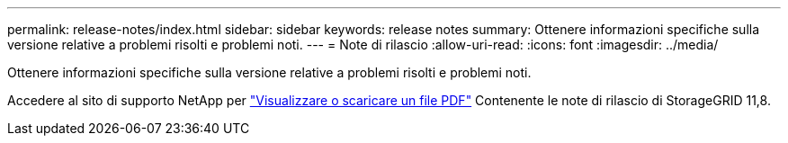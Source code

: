 ---
permalink: release-notes/index.html 
sidebar: sidebar 
keywords: release notes 
summary: Ottenere informazioni specifiche sulla versione relative a problemi risolti e problemi noti. 
---
= Note di rilascio
:allow-uri-read: 
:icons: font
:imagesdir: ../media/


[role="lead"]
Ottenere informazioni specifiche sulla versione relative a problemi risolti e problemi noti.

Accedere al sito di supporto NetApp per https://library.netapp.com/ecm/ecm_download_file/ECMLP2886676["Visualizzare o scaricare un file PDF"^] Contenente le note di rilascio di StorageGRID 11,8.
